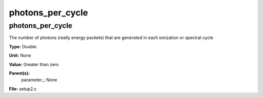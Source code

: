 
=================
photons_per_cycle
=================

photons_per_cycle
=================
The number of photons (really energy packets) that are
generated in each ionization or spectral cycle

**Type:** Double

**Unit:** None

**Value:** Greater than zero

**Parent(s):**
  parameter_: None


**File:** setup2.c


